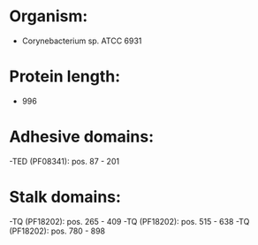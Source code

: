 * Organism:
- Corynebacterium sp. ATCC 6931
* Protein length:
- 996
* Adhesive domains:
-TED (PF08341): pos. 87 - 201
* Stalk domains:
-TQ (PF18202): pos. 265 - 409
-TQ (PF18202): pos. 515 - 638
-TQ (PF18202): pos. 780 - 898

